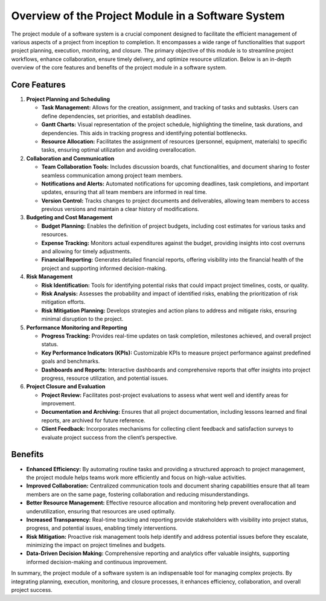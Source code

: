 Overview of the Project Module in a Software System
===================================================

.. image:: images/workflow.jpg
   :alt: Overall Workflow
   :align: center

The project module of a software system is a crucial component designed to facilitate the efficient management of various aspects of a project from inception to completion. It encompasses a wide range of functionalities that support project planning, execution, monitoring, and closure. The primary objective of this module is to streamline project workflows, enhance collaboration, ensure timely delivery, and optimize resource utilization. Below is an in-depth overview of the core features and benefits of the project module in a software system.

Core Features
-------------

1. **Project Planning and Scheduling**

   - **Task Management:** Allows for the creation, assignment, and tracking of tasks and subtasks. Users can define dependencies, set priorities, and establish deadlines.
   - **Gantt Charts:** Visual representation of the project schedule, highlighting the timeline, task durations, and dependencies. This aids in tracking progress and identifying potential bottlenecks.
   - **Resource Allocation:** Facilitates the assignment of resources (personnel, equipment, materials) to specific tasks, ensuring optimal utilization and avoiding overallocation.

2. **Collaboration and Communication**

   - **Team Collaboration Tools:** Includes discussion boards, chat functionalities, and document sharing to foster seamless communication among project team members.
   - **Notifications and Alerts:** Automated notifications for upcoming deadlines, task completions, and important updates, ensuring that all team members are informed in real time.
   - **Version Control:** Tracks changes to project documents and deliverables, allowing team members to access previous versions and maintain a clear history of modifications.

3. **Budgeting and Cost Management**

   - **Budget Planning:** Enables the definition of project budgets, including cost estimates for various tasks and resources.
   - **Expense Tracking:** Monitors actual expenditures against the budget, providing insights into cost overruns and allowing for timely adjustments.
   - **Financial Reporting:** Generates detailed financial reports, offering visibility into the financial health of the project and supporting informed decision-making.

4. **Risk Management**

   - **Risk Identification:** Tools for identifying potential risks that could impact project timelines, costs, or quality.
   - **Risk Analysis:** Assesses the probability and impact of identified risks, enabling the prioritization of risk mitigation efforts.
   - **Risk Mitigation Planning:** Develops strategies and action plans to address and mitigate risks, ensuring minimal disruption to the project.

5. **Performance Monitoring and Reporting**

   - **Progress Tracking:** Provides real-time updates on task completion, milestones achieved, and overall project status.
   - **Key Performance Indicators (KPIs):** Customizable KPIs to measure project performance against predefined goals and benchmarks.
   - **Dashboards and Reports:** Interactive dashboards and comprehensive reports that offer insights into project progress, resource utilization, and potential issues.

6. **Project Closure and Evaluation**

   - **Project Review:** Facilitates post-project evaluations to assess what went well and identify areas for improvement.
   - **Documentation and Archiving:** Ensures that all project documentation, including lessons learned and final reports, are archived for future reference.
   - **Client Feedback:** Incorporates mechanisms for collecting client feedback and satisfaction surveys to evaluate project success from the client’s perspective.

Benefits
--------

- **Enhanced Efficiency:** By automating routine tasks and providing a structured approach to project management, the project module helps teams work more efficiently and focus on high-value activities.
- **Improved Collaboration:** Centralized communication tools and document sharing capabilities ensure that all team members are on the same page, fostering collaboration and reducing misunderstandings.
- **Better Resource Management:** Effective resource allocation and monitoring help prevent overallocation and underutilization, ensuring that resources are used optimally.
- **Increased Transparency:** Real-time tracking and reporting provide stakeholders with visibility into project status, progress, and potential issues, enabling timely interventions.
- **Risk Mitigation:** Proactive risk management tools help identify and address potential issues before they escalate, minimizing the impact on project timelines and budgets.
- **Data-Driven Decision Making:** Comprehensive reporting and analytics offer valuable insights, supporting informed decision-making and continuous improvement.

In summary, the project module of a software system is an indispensable tool for managing complex projects. By integrating planning, execution, monitoring, and closure processes, it enhances efficiency, collaboration, and overall project success.
